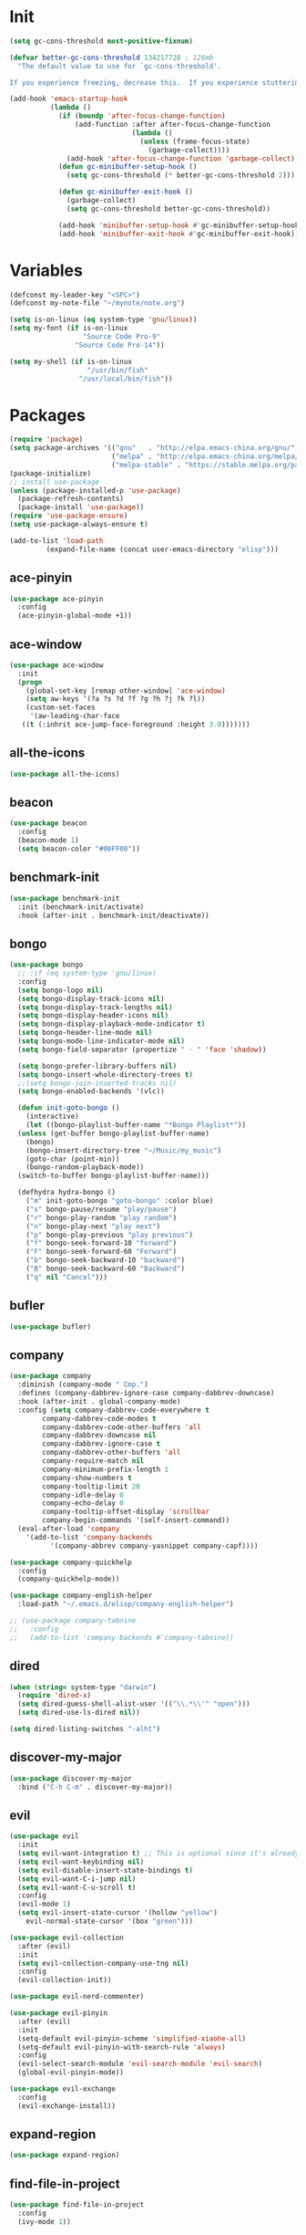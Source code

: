 #+STARTUP: overview 
#+PROPERTY: header-args :comments yes :results silent

* Init
#+begin_src emacs-lisp
  (setq gc-cons-threshold most-positive-fixnum)

  (defvar better-gc-cons-threshold 134217728 ; 128mb
	"The default value to use for `gc-cons-threshold'.

  If you experience freezing, decrease this.  If you experience stuttering, increase this.")

  (add-hook 'emacs-startup-hook
			(lambda ()
			  (if (boundp 'after-focus-change-function)
				  (add-function :after after-focus-change-function
								(lambda ()
								  (unless (frame-focus-state)
									(garbage-collect))))
				(add-hook 'after-focus-change-function 'garbage-collect))
			  (defun gc-minibuffer-setup-hook ()
				(setq gc-cons-threshold (* better-gc-cons-threshold 2)))

			  (defun gc-minibuffer-exit-hook ()
				(garbage-collect)
				(setq gc-cons-threshold better-gc-cons-threshold))

			  (add-hook 'minibuffer-setup-hook #'gc-minibuffer-setup-hook)
			  (add-hook 'minibuffer-exit-hook #'gc-minibuffer-exit-hook)))
#+end_src
* Variables
#+BEGIN_SRC emacs-lisp
  (defconst my-leader-key "<SPC>")
  (defconst my-note-file "~/mynote/note.org")

  (setq is-on-linux (eq system-type 'gnu/linux))
  (setq my-font (if is-on-linux
					"Source Code Pro-9"
				  "Source Code Pro-14"))

  (setq my-shell (if is-on-linux
					 "/usr/bin/fish"
				   "/usr/local/bin/fish"))
#+END_SRC
* Packages
#+begin_src emacs-lisp
  (require 'package)
  (setq package-archives '(("gnu"   . "http://elpa.emacs-china.org/gnu/")
						   ("melpa" . "http://elpa.emacs-china.org/melpa/")
						   ("melpa-stable" . "https://stable.melpa.org/packages/")))
  (package-initialize)
  ;; install use-package
  (unless (package-installed-p 'use-package)
    (package-refresh-contents)
    (package-install 'use-package))
  (require 'use-package-ensure)
  (setq use-package-always-ensure t)

  (add-to-list 'load-path
	       (expand-file-name (concat user-emacs-directory "elisp")))
#+end_src
** ace-pinyin
#+BEGIN_SRC emacs-lisp
  (use-package ace-pinyin
	:config
	(ace-pinyin-global-mode +1))
#+END_SRC
** ace-window
#+BEGIN_SRC emacs-lisp
  (use-package ace-window
    :init
    (progn
      (global-set-key [remap other-window] 'ace-window)
      (setq aw-keys '(?a ?s ?d ?f ?g ?h ?j ?k ?l))
      (custom-set-faces
       '(aw-leading-char-face
	 ((t (:inhrit ace-jump-face-foreground :height 3.0)))))))
#+END_SRC
** all-the-icons
#+BEGIN_SRC emacs-lisp
  (use-package all-the-icons)
#+END_SRC
** beacon
#+BEGIN_SRC emacs-lisp
  (use-package beacon
    :config
    (beacon-mode 1)
    (setq beacon-color "#00FF00"))
#+END_SRC
** benchmark-init
#+BEGIN_SRC emacs-lisp
  (use-package benchmark-init
    :init (benchmark-init/activate)
    :hook (after-init . benchmark-init/deactivate))
#+END_SRC
** bongo
#+BEGIN_SRC emacs-lisp
  (use-package bongo
    ;; :if (eq system-type 'gnu/linux)
    :config
    (setq bongo-logo nil)
    (setq bongo-display-track-icons nil)
    (setq bongo-display-track-lengths nil)
    (setq bongo-display-header-icons nil)
    (setq bongo-display-playback-mode-indicator t)
    (setq bongo-header-line-mode nil)
    (setq bongo-mode-line-indicator-mode nil)
    (setq bongo-field-separator (propertize " · " 'face 'shadow))

    (setq bongo-prefer-library-buffers nil)
    (setq bongo-insert-whole-directory-trees t)
    ;;(setq bongo-join-inserted-tracks nil)
    (setq bongo-enabled-backends '(vlc))

    (defun init-goto-bongo ()
      (interactive)
      (let ((bongo-playlist-buffer-name "*Bongo Playlist*"))
	(unless (get-buffer bongo-playlist-buffer-name)
	  (bongo)
	  (bongo-insert-directory-tree "~/Music/my_music")
	  (goto-char (point-min))
	  (bongo-random-playback-mode))
	(switch-to-buffer bongo-playlist-buffer-name)))

    (defhydra hydra-bongo ()
      ("m" init-goto-bongo "goto-bongo" :color blue)
      ("s" bongo-pause/resume "play/pause")
      ("r" bongo-play-random "play random")
      ("n" bongo-play-next "play next")
      ("p" bongo-play-previous "play previous")
      ("f" bongo-seek-forward-10 "forward")
      ("F" bongo-seek-forward-60 "Forward")
      ("b" bongo-seek-backward-10 "backward")
      ("B" bongo-seek-backward-60 "Backward")
      ("q" nil "Cancel")))
#+END_SRC
** bufler
#+BEGIN_SRC emacs-lisp
  (use-package bufler)
#+END_SRC
** company
#+BEGIN_SRC emacs-lisp
  (use-package company
    :diminish (company-mode " Cmp.")
    :defines (company-dabbrev-ignore-case company-dabbrev-downcase)
    :hook (after-init . global-company-mode)
    :config (setq company-dabbrev-code-everywhere t
		  company-dabbrev-code-modes t
		  company-dabbrev-code-other-buffers 'all
		  company-dabbrev-downcase nil
		  company-dabbrev-ignore-case t
		  company-dabbrev-other-buffers 'all
		  company-require-match nil
		  company-minimum-prefix-length 1
		  company-show-numbers t
		  company-tooltip-limit 20
		  company-idle-delay 0
		  company-echo-delay 0
		  company-tooltip-offset-display 'scrollbar
		  company-begin-commands '(self-insert-command))
    (eval-after-load 'company
      '(add-to-list 'company-backends
		    '(company-abbrev company-yasnippet company-capf))))

  (use-package company-quickhelp
    :config
    (company-quickhelp-mode))

  (use-package company-english-helper
    :load-path "~/.emacs.d/elisp/company-english-helper")

  ;; (use-package company-tabnine
  ;;   :config
  ;;   (add-to-list 'company-backends #'company-tabnine))
#+END_SRC
** dired
#+BEGIN_SRC emacs-lisp
  (when (string= system-type "darwin")
    (require 'dired-x)
    (setq dired-guess-shell-alist-user '(("\\.*\\'" "open")))
    (setq dired-use-ls-dired nil))

  (setq dired-listing-switches "-alht")
#+END_SRC
** discover-my-major
#+begin_src emacs-lisp
  (use-package discover-my-major
    :bind ("C-h C-m" . discover-my-major))
#+end_src
** evil
#+BEGIN_SRC emacs-lisp
  (use-package evil
    :init
    (setq evil-want-integration t) ;; This is optional since it's already set to t by default.
    (setq evil-want-keybinding nil)
    (setq evil-disable-insert-state-bindings t)
    (setq evil-want-C-i-jump nil)
    (setq evil-want-C-u-scroll t)
    :config
    (evil-mode 1)
    (setq evil-insert-state-cursor '(hollow "yellow")
	  evil-normal-state-cursor '(box "green")))

  (use-package evil-collection
    :after (evil)
    :init
    (setq evil-collection-company-use-tng nil)
    :config
    (evil-collection-init))

  (use-package evil-nerd-commenter)

  (use-package evil-pinyin
    :after (evil)
    :init
    (setq-default evil-pinyin-scheme 'simplified-xiaohe-all)
    (setq-default evil-pinyin-with-search-rule 'always)
    :config
    (evil-select-search-module 'evil-search-module 'evil-search)
    (global-evil-pinyin-mode))

  (use-package evil-exchange
    :config
    (evil-exchange-install))
#+END_SRC
** expand-region
#+BEGIN_SRC emacs-lisp
  (use-package expand-region)
#+END_SRC
** find-file-in-project
#+begin_src emacs-lisp
 (use-package find-file-in-project
   :config
   (ivy-mode 1))
#+end_src
** general
#+BEGIN_SRC emacs-lisp
  (use-package general)
#+END_SRC
** google-this
#+BEGIN_SRC emacs-lisp
  (use-package google-this)
#+END_SRC
** hungry-delete & aggresive-indent
#+BEGIN_SRC emacs-lisp
  (use-package hungry-delete
    :config
    (global-hungry-delete-mode))
  (use-package aggressive-indent
    :config
    (global-aggressive-indent-mode 1))
#+END_SRC
** hydra
#+BEGIN_SRC emacs-lisp
  (use-package hydra :ensure hydra)
#+END_SRC
** ialign
#+BEGIN_SRC emacs-lisp
  (use-package ialign)
#+END_SRC
** ivy
#+BEGIN_SRC emacs-lisp
  (use-package counsel)
  (use-package ivy
    :custom-face
    (ivy-current-match ((t (:extend t :background "yellow" :foreground "#ff79c6" :weight bold)))))

  (use-package ivy-posframe
    :init
    (setq ivy-posframe-display-functions-alist '((t . ivy-posframe-display)))
    :config
    (ivy-posframe-mode 1))
#+END_SRC
** lsp
#+BEGIN_SRC emacs-lisp
  (use-package lsp-mode
    :hook (
	   (prog-mode . lsp)
	   (lsp-mode . lsp-enable-which-key-integration))
    :config
    (setq lsp-enable-file-watchers nil)
    :commands (lsp lsp-deferred))

  (use-package lsp-ui
    :after (lsp-mode)
    :commands lsp-ui-mode)
#+END_SRC
** magit
#+BEGIN_SRC emacs-lisp
  (use-package magit)

  (use-package diff-hl
    :config
    (global-diff-hl-mode)
    (defhydra hydra-diff-hl ()
      "git diff"
      ("j" diff-hl-next-hunk)
      ("k" diff-hl-previous-hunk)
      ("x" diff-hl-revert-hunk)
      ("q" nil "cancel")))

#+END_SRC
** markdown
#+BEGIN_SRC emacs-lisp
  (use-package markdown-preview-eww)
  (use-package markdown-mode
    :commands (markdown-mode gfm-mode)
    :mode (("README\\.md\\'" . gfm-mode)
	   ("\\.md\\'" . markdown-mode)
	   ("\\.markdown\\'" . markdown-mode))
    :init (setq markdown-command "multimarkdown"))
#+END_SRC
** org
#+BEGIN_SRC emacs-lisp
  (use-package org
    :config
    (setq-default prettify-symbols-alist '(("#+BEGIN_SRC" . "✎")
					   ("#+END_SRC" . "□")
					   ("#+begin_src" . "✎")
					   ("#+end_src" . "□")))
    (add-hook 'org-mode-hook 'prettify-symbols-mode)

    (setq org-startup-with-inline-images t)
    (setq org-babel-python-command "python3")
    (org-babel-do-load-languages
     'org-babel-load-languages
     '((python . t)
       (R . t)
       (sql . t)
       )))
#+END_SRC
** popwin
#+BEGIN_SRC emacs-lisp
  (use-package popwin
    :config
    (popwin-mode t))
#+END_SRC
** projectile
#+BEGIN_SRC emacs-lisp
  (use-package projectile
    :config
    (projectile-global-mode)
    (setq projectile-completion-system 'ivy))
#+END_SRC
** python
#+BEGIN_SRC emacs-lisp
  (use-package python-mode
    :config
    (setq python-shell-interpreter "python3"))

  (use-package pyvenv
    :config
    (pyvenv-mode 1))

  (use-package lsp-pyright
    :hook (python-mode . (lambda ()
			   (require 'lsp-pyright)
			   (lsp)))
    :init
    (when (executable-find "python3")
      (setq lsp-pyright-python-executable-cmd "python3")))
#+END_SRC
** rainbow-delimiters
#+BEGIN_SRC emacs-lisp
  (use-package rainbow-delimiters
    :config
    (rainbow-delimiters-mode)
    (add-hook 'prog-mode-hook #'rainbow-delimiters-mode))
#+END_SRC
** restart-emacs
#+BEGIN_SRC emacs-lisp
  (use-package restart-emacs)
#+END_SRC
** restclient
#+BEGIN_SRC emacs-lisp
  (use-package restclient
    :mode ("\\.http\\'" . restclient-mode))
  (use-package company-restclient
    :config
    (add-to-list 'company-backends 'company-restclient))
#+END_SRC
** rime
#+BEGIN_SRC emacs-lisp
  (use-package rime
    :config
    (unless is-on-linux
      (setq rime-librime-root "~/.emacs.d/librime/dist"))
    (setq rime-posframe-properties
	  (list :background-color "#282a36"
		:foreground-color "#bd93f9"
		:font my-font
		:internal-border-width 10))

    (setq default-input-method "rime"
	  rime-show-candidate 'minibuffer))
#+END_SRC
** term
#+begin_src emacs-lisp
  (add-hook 'term-mode-hook (lambda ()
			      (setq-local global-hl-line-mode nil)
			      (setq-local mode-line-format nil)))

  (defun my-new-term ()
    (interactive)
    (ansi-term "/usr/local/bin/fish"))
#+end_src
** try
#+BEGIN_SRC emacs-lisp
  (use-package try)
#+END_SRC
** undo-tree
#+BEGIN_SRC emacs-lisp
(use-package undo-tree
  :init
  (global-undo-tree-mode))
#+END_SRC
** vterm
#+BEGIN_SRC emacs-lisp
  (use-package vterm
    :init
    (setq vterm-always-compile-module t)
    :config
    (setq vterm-shell my-shell)
    :hook (
	   (vterm-mode . (lambda () (setq-local global-hl-line-mode nil)))))

  (use-package exec-path-from-shell
    :config
    (when (memq window-system '(mac ns x))
      (exec-path-from-shell-initialize)))
#+END_SRC
** which-key
#+BEGIN_SRC emacs-lisp
  (use-package which-key
    :config
    (setq which-key-idle-delay 0.5)
    (which-key-mode))
#+END_SRC
** yasnippet
#+BEGIN_SRC emacs-lisp
  (use-package yasnippet
    :config
    (yas-reload-all)
    (add-hook 'prog-mode-hook #'yas-minor-mode))

  (use-package yasnippet-snippets)
#+END_SRC
** youdao-dictionary
#+BEGIN_SRC emacs-lisp
  (use-package youdao-dictionary)
#+END_SRC

* Configs
#+BEGIN_SRC emacs-lisp
  ;;custom file
  ;;(setq custom-file (expand-file-name "~/.emacs.d/custom.el" user-emacs-directory))
  ;;(load-file custom-file)

  ;;ido mode
  ;;(setq indo-enable-flex-matching t)
  ;;(setq ido-everywhere t)
  ;;(ido-mode t)

  ;;diable error tone
  (setq ring-bell-function 'ignore)

  ;;no backup file
  (setq make-backup-files nil)
  (setq auto-save-default nil)

  ;;show recent file
  (recentf-mode 1)
  (setq recentf-max-menu-items 15)

  ;;delete selection
  (delete-selection-mode 1)

  ;;paste from clipboard
  (setq x-select-enable-clipboard t)

  ;;replace Yes/No with y/n
  (fset 'yes-or-no-p 'y-or-n-p)

  ;;exec-path
  (add-to-list 'exec-path "/usr/local/bin")

  ;;emacs deamon
  (unless (server-running-p) (server-start))

  ;;tab-width
  (setq tab-width 4)

#+END_SRC

* org-capture
#+begin_src emacs-lisp
  (global-set-key (kbd "C-c c") 'org-capture)
  (setq org-capture-templates
		'(("n" "new" entry (file+headline my-note-file "Note") "** %^{title}\n%U\n")
		  ("p" "paste" entry (file+headline my-note-file "Note") "** %^{title}\n%U\n\n%c")
		  ("c" "code" entry (file+headline my-note-file "Note") "** %^{title}\n%U\n\n#+begin_src\n%c\n#+end_src")))
#+end_src
* UI
#+BEGIN_SRC emacs-lisp
  ;;theme
  (use-package dracula-theme
    :init
    (load-theme 'dracula t)
    (set-cursor-color "#00ff00"))

  (use-package all-the-icons)
  (use-package doom-modeline
    :after (all-the-icons)
    :init (doom-modeline-mode 1)
    :config
    (setq doom-modeline-major-mode-icon nil)
    (setq doom-modeline-height 1)
    (set-face-attribute 'mode-line nil :family "Source Code Pro" :height 150)
    (set-face-attribute 'mode-line-inactive nil :family "Source Code Pro" :height 150))

  ;; set transparency
  (set-frame-parameter (selected-frame) 'alpha '(90 90))
  (add-to-list 'default-frame-alist '(alpha 90 90))

  ;; display time
  (display-time-mode 1)
  (setq display-time-24hr-format t)
  (setq display-time-day-and-date t)

  ;; display battery
  (display-battery-mode 1)

  ;; (require 'nano)
  ;; (require 'nano-theme-dark)

  ;;font
  (add-to-list 'default-frame-alist `(font . ,my-font))
  (unless is-on-linux
	(set-fontset-font t 'symbol (font-spec :family "Apple Color Emoji") nil 'prepend))

  ;;hide tool bar
  (tool-bar-mode -1)

  ;;hide scroll bar
  (scroll-bar-mode -1)

  ;;hide menu bar
  ;; (unless (display-graphic-p)
  ;;   (menu-bar-mode -1))
  (menu-bar-mode -1)

  ;;show line number
  (global-linum-mode t)

  ;;disable welcome page
  (setq inhibit-splash-screen t)

  ;;default open with full screen
  (setq initial-frame-alist (quote ((fullscreen . maximized))))

  ;;set cursor type
  (setq-default cursor-type 'box)
  (set-cursor-color "#00ff00")
  (blink-cursor-mode 0)

  ;;show match ()
  (add-hook 'emacs-lisp-mode-hook 'show-paren-mode)

  ;;highlight current line
  (when (display-graphic-p)
	(global-hl-line-mode))

  (setq visible-bell nil)

  ;;Display lambda as λ
  (global-prettify-symbols-mode 1)
  (setq prettify-symbols-alist '(("lambda" . 955)))

#+END_SRC
* Keybindings
** general
#+BEGIN_SRC emacs-lisp
  (general-create-definer my-leader-def
    :states '(normal insert visual emacs)
    :keymaps 'override
    :prefix my-leader-key
    :non-normal-prefix "C-,")

  (general-define-key
   :states '(normal visual)
   "gl" 'evil-avy-goto-line
   ";" 'ivy-switch-buffer
   "," 'evil-switch-to-windows-last-buffer
   "." 'evil-avy-goto-char-timer
   "g;" 'repeat-find-char
   "g," 'repeat-find-char-reverse
   "g." 'evil-repeat)

  (general-define-key
   "<f5>" 'revert-buffer
   "C-s" 'swiper
   "M-y" 'counsel-yank-pop
   "M-RET" 'lsp-execute-code-action

   "C-." 'company-files)
#+END_SRC
** leader-keys
*** a-key
#+BEGIN_SRC emacs-lisp
  (my-leader-def
    "<SPC>" 'counsel-M-x
    "q" '((lambda ()
	    (interactive)
	    (progn
	      (kill-current-buffer)
	      (when (> (length (window-list)) 1)
		(delete-window))))
	  :wk "kill-buffer")
    "'" '((lambda ()
	    (interactive)
	    (let ((buf-name "*ansi-term*"))
	      (if (get-buffer buf-name)
		  (switch-to-buffer buf-name)
		(my-new-term))))
	  :wk "term"))
#+END_SRC
*** buffer
#+BEGIN_SRC emacs-lisp
  (my-leader-def
    "b" '(:wk "buffer")

    "b+" 'er/expand-region
    "bb" 'bufler
    "bs" 'counsel-switch-buffer-other-window
    "bS" '((lambda ()
	     "create a new scratch buffer to work in. (could be *scratch* - *scratchX*)"
	     (interactive)
	     (let ((n 0)
		   bufname)
	       (while (progn
			(setq bufname (concat "*scratch"
					      (if (= n 0) "" (int-to-string n))
					      "*"))
			(setq n (1+ n))
			(get-buffer bufname)))
	       (switch-to-buffer (get-buffer-create bufname))
	       (if (= n 1) (lisp-interaction-mode))))
	   :wk "new scratch"))
#+END_SRC
*** commenter
#+BEGIN_SRC emacs-lisp
  (my-leader-def
    "c" '(:wk "commenter")

    "cc" 'evilnc-comment-or-uncomment-lines
    "cp" 'evilnc-copy-and-comment-lines
    "cb" 'evilnc-comment-or-uncomment-paragraphs)
#+END_SRC
*** file
#+BEGIN_SRC emacs-lisp
  (my-leader-def
    "f" '(:wk "file")

    "fe" '((lambda () (interactive) (find-file "~/.emacs.d/myinit.org"))
	   :wk "open config")
    "fE" '((lambda () (interactive) (org-babel-load-file (expand-file-name "~/.emacs.d/myinit.org")))
	   :wk "reload config")
    "ff" 'counsel-find-file
    "fF" '((lambda ()
	     (interactive)
	     (shell-command "open -R ."))
	   :wk "open in Finder")
    "fr" 'counsel-recentf
    "fR" 'revert-buffer
    "fd" 'dired
    "fs" 'save-buffer
    "fS" 'save-some-buffers
    "fp" '(lambda () (interactive) (when (file-exists-p (current-kill 0))
				(find-file (current-kill 0)))))
#+END_SRC
*** git
#+BEGIN_SRC emacs-lisp
  (my-leader-def
    "g" '(:wk "git")

    "gg" 'magit-status
    "gd" 'hydra-diff-hl/body
    "gx" 'diff-hl-revert-hunk)
#+END_SRC
*** jump
#+BEGIN_SRC emacs-lisp
  (my-leader-def
    "j" '(:wk "jump")

    "jj" 'avy-goto-char-2
    "jJ" 'avy-goto-char
    "jt" 'avy-goto-char-timer
    "jw" 'avy-goto-word-1
    "jl" 'avy-goto-line)
#+END_SRC
*** music
#+BEGIN_SRC emacs-lisp
  (my-leader-def
    ;; music
    "m" '(:wk "music")
    "mM" '(hydra-bongo/body :wk "music")
    "mm" '(init-goto-bongo :wk "goto music")
    "m <SPC>" 'bongo-pause/resume
    "ms" 'bongo-pause/resume
    "mr" 'bongo-play-random
    "mn" 'bongo-play-next
    "mp" 'bongo-play-previous
    "mf" 'bongo-seek-forward-10
    "mF" 'bongo-seek-forward-60
    "mb" 'bongo-seek-backward-10
    "mB" 'bongo-seek-backward-60)
#+END_SRC
*** note
#+BEGIN_SRC emacs-lisp
  (my-leader-def
    "n" '(:wk "note")
    "nn" 'org-capture
    "nf" '((lambda () (interactive) (find-file my-note-file))
	   :wk "open note"))
#+END_SRC
*** project
#+BEGIN_SRC emacs-lisp
  (my-leader-def
    "p" '(:wk "project")

    "pp" 'projectile-command-map
    "pt" '(projectile-run-vterm
	   :wk "project term"))
#+END_SRC
*** quit
#+BEGIN_SRC emacs-lisp
  (my-leader-def
    "<ESC>" '(:wk "quit")
    "<ESC> <ESC>" 'save-buffers-kill-terminal
    "<ESC> 1" 'restart-emacs)
#+END_SRC
*** search
#+BEGIN_SRC emacs-lisp
  (my-leader-def
    "s" '(:wk "search")

    "si" 'counsel-imenu
    "sr" 'counsel-rg
    "sf" 'find-file-in-project
    "sF" 'counsel-fzf
    "sL" 'counsel-locate
    "ss" 'swiper-thing-at-point
    "sS" 'swiper-all
    "sg" 'google-this
    "sd" '(lambda () (interactive)
	    (if (display-graphic-p)
		(youdao-dictionary-search-at-point-posframe)
	      (youdao-dictionary-search-at-point+)))
    "sl" 'browse-url)
#+END_SRC
*** terminal
#+BEGIN_SRC emacs-lisp
  (my-leader-def
    ;; terminal
    "t" '(:wk "terminal")
    "tt" '((lambda ()
	     (interactive) (my-new-term))
	   :wk "new terminal"))
#+END_SRC
*** toggle
#+BEGIN_SRC emacs-lisp
  (my-leader-def
    "T" '(:wk "toggle")

    "Te" 'toggle-company-english-helper

    "Tt" '((lambda ()
	     (interactive)
	     (let ((alpha (frame-parameter nil 'alpha)))
	       (set-frame-parameter
		nil 'alpha
		(if (eql (cond ((numberp alpha) alpha)
			       ((numberp (cdr alpha)) (cdr alpha))
			       ;; Also handle undocumented (<active> <inactive>) form.
			       ((numberp (cadr alpha)) (cadr alpha)))
			 100)
		    '(85 . 50) '(100 . 100)))))
	   :wk "toggle-transparency"))
#+END_SRC
*** window
#+BEGIN_SRC emacs-lisp
  (defhydra hydra-window ()
    "window"
    ("h" windmove-left)
    ("j" windmove-down)
    ("k" windmove-up)
    ("l" windmove-right)
    ("H" windmove-swap-states-left)
    ("J" windmove-swap-states-down)
    ("K" windmove-swap-states-up)
    ("L" windmove-swap-states-right)
    ("C-h" evil-window-move-far-left)
    ("C-j" evil-window-move-very-bottom)
    ("C-k" evil-window-move-very-top)
    ("C-l" evil-window-move-far-right)
    ("/" (lambda ()
	   (interactive)
	   (split-window-right)
	   (windmove-right))
     "v-split")
    ("?" (lambda ()
	   (interactive)
	   (split-window-below)
	   (windmove-down))
     "h-split")
    ("^" enlarge-window "enlarge")
    ("<" shrink-window-horizontally "shirnk")
    (">" enlarge-window-horizontally "shirnk")
    ("g" ace-window "goto")
    ("s" ace-swap-window "swap")
    ("x" delete-window "x")
    ("d" ace-delete-window "del")
    ("m" delete-other-windows "maximize" :color blue)
    ("q" nil "cancel"))

  (my-leader-def
    "w" '(:wk "window")

    "ww" 'hydra-window/body
    "wt" 'awesome-fast-switch/body
    "wh" 'windmove-left
    "wj" 'windmove-down
    "wk" 'windmove-up
    "wl" 'windmove-right
    "wH" 'windmove-swap-states-left
    "wJ" 'windmove-swap-states-down
    "wK" 'windmove-swap-states-up
    "wL" 'windmove-swap-states-right
    "wg" 'ace-window
    "ws" 'ace-swap-window
    "w/" 'split-window-right
    "w?" 'split-window-below
    "wm" 'delete-other-windows
    "wd" 'delete-window)
#+END_SRC

** major-mode-keys
*** bufler-list-mode
#+BEGIN_SRC emacs-lisp
  (general-define-key
   :states 'normal
   :keymaps 'bufler-list-mode-map
   "r" 'bufler-list
   "q" '(lambda ()
	  (interactive)
	  (progn
	    (kill-current-buffer)
	    (when (> (length (window-list)) 1)
	      (delete-window))))
   "d" '(lambda ()
	  (interactive)
	  (when
	      (yes-or-no-p "kill buffer?")
	    (bufler-list-buffer-kill)))
   "s" 'bufler-list-buffer-save
   "RET" 'bufler-list-buffer-switch)
#+END_SRC
*** bongo-playlist-mode
#+BEGIN_SRC emacs-lisp
  (general-define-key
   :states 'normal
   :keymaps 'bongo-playlist-mode-map
   "RET" 'bongo-play
   "TAB" 'bongo-toggle-collapsed
   "J" 'bongo-next-header-line
   "K" 'bongo-previous-header-line
   "r" 'bongo-play-random
   "c" 'bongo-recenter
   "s" 'bongo-pause/resume
   "f" 'bongo-seek-forward-10
   "F" 'bongo-seek-forward-60
   "b" 'bongo-seek-backward-10
   "B" 'bongo-seek-backward-60
   "q" 'bongo-quit
   "Q" 'bongo-stop)
#+END_SRC
*** markdown-mode
#+BEGIN_SRC emacs-lisp
  (general-define-key
   :states 'normal
   :prefix my-leader-key
   :keymaps 'markdown-mode-map
   "l" '(:wk "md")
   "lp" 'markdown-live-preview-mode
   "lr" '((lambda ()
	    (interactive)
	    (shell-command
	     (format "open %s"
		     (shell-quote-argument (buffer-file-name)))))
	  :wk "open"))
#+END_SRC
*** python-mode
#+BEGIN_SRC emacs-lisp
  (general-define-key
   :states 'normal
   :prefix my-leader-key
   :keymaps 'python-mode-map
   "l" '(:wk "python")
   "lf" 'lsp-format-buffer
   "lr" '(lsp-rename :wk "rename")
   "ld" 'lsp-find-definition)
#+END_SRC
*** org-mode
#+BEGIN_SRC emacs-lisp
  (general-define-key
   :states 'normal
   :prefix my-leader-key
   :keymaps 'org-mode-map
   "l" '(:wk "org")
   "lp" '(grip-mode :wk "preview")
   "ll" 'org-babel-remove-result
   "lr" 'org-ctrl-c-ctrl-c
   "lt" 'org-insert-structure-template)
#+END_SRC
*** term-mode
#+begin_src emacs-lisp
  (general-define-key
   :states 'normal
   :keymaps 'term-mode-map
   "q" '(term-interrupt-subjob
		 :wd "quit"))
#+end_src
